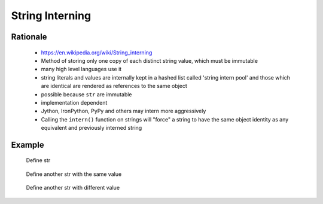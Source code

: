 .. _OOP String Interning:

****************
String Interning
****************


Rationale
=========
.. highlights::
    * https://en.wikipedia.org/wiki/String_interning
    * Method of storing only one copy of each distinct string value, which must be immutable
    * many high level languages use it
    * string literals and values are internally kept in a hashed list called 'string intern pool' and those which are identical are rendered as references to the same object
    * possible because ``str`` are immutable
    * implementation dependent
    * Jython, IronPython, PyPy and others may intern more aggressively
    * Calling the ``intern()`` function on strings will "force" a string to have the same object identity as any equivalent and previously interned string

Example
=======
.. code-block:: python
    :caption: CPython 3.7, 3.8, 3.9

    ('a' * 4096) is ('a' * 4096)
    # True

    ('a' * 4097) is ('a' * 4097)
    # False

.. figure:: img/oop-identity-str-1.png

    Define str

.. figure:: img/oop-identity-str-2.png

    Define another str with the same value

.. figure:: img/oop-identity-str-3.png

    Define another str with different value
